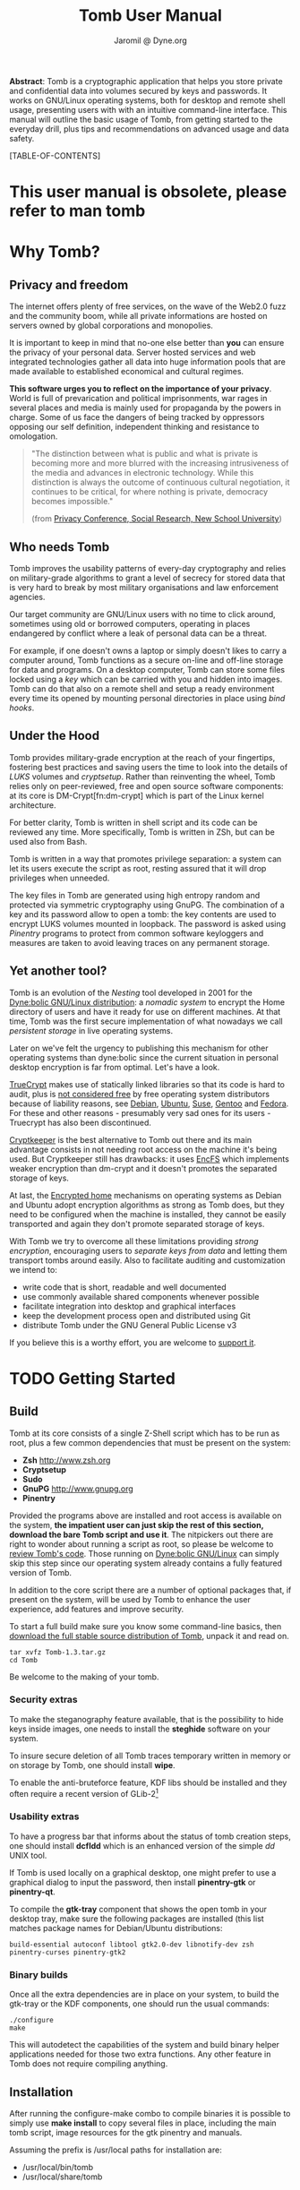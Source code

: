 #+TITLE: Tomb User Manual
#+AUTHOR: Jaromil @ Dyne.org

#+LaTeX_CLASS: article
#+LaTeX_CLASS_OPTIONS: [a4,onecolumn,portrait]
#+LATEX_HEADER: \usepackage[english]{babel}
#+LATEX_HEADER: \usepackage{amsfonts, amsmath, amssymb}
#+LATEX_HEADER: \usepackage{ucs}
#+LATEX_HEADER: \usepackage[utf8x]{inputenc}
#+LATEX_HEADER: \usepackage[T1]{fontenc}
#+LATEX_HEADER: \usepackage{hyperref}
#+LATEX_HEADER: \usepackage[pdftex]{graphicx}
#+LATEX_HEADER: \usepackage{fullpage}
#+LATEX_HEADER: \usepackage{lmodern}
#+LATEX_HEADER: \usepackage[hang,small]{caption}
#+LATEX_HEADER: \usepackage{float}
#+LATEX_HEADER: \usepackage{makeidx}
#+LATEX_HEADER: \makeindex

*Abstract*: Tomb is a cryptographic application that helps you store
 private and confidential data into volumes secured by keys and
 passwords. It works on GNU/Linux operating systems, both for desktop
 and remote shell usage, presenting users with with an intuitive
 command-line interface. This manual will outline the basic usage of
 Tomb, from getting started to the everyday drill, plus tips and
 recommendations on advanced usage and data safety.

#+KEYWORDS: Crypto, Storage, Luks, Cryptsetup, DM-Crypt, Privacy, Secrecy

#+EXCLUDE_KEYWORD: noexport



[TABLE-OF-CONTENTS]

#+LATEX: \newpage

* This user manual is obsolete, please refer to *man tomb*

* Why Tomb?

** Privacy and freedom

The internet offers plenty of free services, on the wave of the Web2.0
fuzz and the community boom, while all private informations are hosted
on servers owned by global corporations and monopolies.

It is important to keep in mind that no-one else better than *you* can
ensure the privacy of your personal data.  Server hosted services and
web integrated technologies gather all data into huge information
pools that are made available to established economical and cultural
regimes.

*This software urges you to reflect on the importance of your
privacy*. World is full of prevarication and political imprisonments,
war rages in several places and media is mainly used for propaganda by
the powers in charge. Some of us face the dangers of being tracked by
oppressors opposing our self definition, independent thinking and
resistance to omologation.

#+BEGIN_QUOTE
  "The  distinction between  what is  public  and what  is private  is
   becoming more and more blurred with the increasing intrusiveness of
   the  media  and  advances  in electronic  technology.   While  this
   distinction   is  always   the  outcome   of   continuous  cultural
   negotiation,  it continues  to be  critical, for  where  nothing is
   private, democracy becomes impossible."

(from [[http://www.newschool.edu/centers/socres/privacy/Home.html][Privacy Conference, Social Research, New School University]])
#+END_QUOTE


** Who needs Tomb

[[file:https://raw.githubusercontent.com/dyne/Tomb/master/extras/images/tomb_and_bats.png]]

Tomb improves the usability patterns of every-day cryptography and
relies on military-grade algorithms to grant a level of secrecy for
stored data that is very hard to break by most military organisations
and law enforcement agencies.

Our target community are GNU/Linux users with no time to click around,
sometimes using old or borrowed computers, operating in places
endangered by conflict where a leak of personal data can be a threat.

For example, if one doesn't owns a laptop or simply doesn't likes to
carry a computer around, Tomb functions as a secure on-line and
off-line storage for data and programs. On a desktop computer, Tomb
can store some files locked using a /key/ which can be carried with
you and hidden into images. Tomb can do that also on a remote shell
and setup a ready environment every time its opened by mounting
personal directories in place using /bind hooks/.


** Under the Hood

Tomb provides military-grade encryption at the reach of your
fingertips, fostering best practices and saving users the time to look
into the details of /LUKS/ volumes and /cryptsetup/. Rather than
reinventing the wheel, Tomb relies only on peer-reviewed, free and
open source software components: at its core is DM-Crypt[fn:dm-crypt]
which is part of the Linux kernel architecture.


For better clarity, Tomb is written in shell script and its code can
be reviewed any time. More specifically, Tomb is written in ZSh, but
can be used also from Bash.

Tomb is written in a way that promotes privilege separation: a system
can let its users execute the script as root, resting assured that it
will drop privileges when unneeded.

The key files in Tomb are generated using high entropy random and
protected via symmetric cryptography using GnuPG. The combination of a
key and its password allow to open a tomb: the key contents are used
to encrypt LUKS volumes mounted in loopback. The password is asked
using /Pinentry/ programs to protect from common software keyloggers
and measures are taken to avoid leaving traces on any permanent
storage.

** Yet another tool?

\index{dyne:bolic}

Tomb is an evolution of the /Nesting/ tool developed in 2001 for the
[[http://www.dynebolic.org][Dyne:bolic GNU/Linux distribution]]: a /nomadic system/ to encrypt the
Home directory of users and have it ready for use on different
machines. At that time, Tomb was the first secure implementation of
what nowadays we call /persistent storage/ in live operating systems.

Later on we've felt the urgency to publishing this mechanism for other
operating systems than dyne:bolic since the current situation in
personal desktop encryption is far from optimal. Let's have a look.

\index{truecrypt} [[http://en.wikipedia.org/wiki/TrueCrypt][TrueCrypt]] makes use of statically linked libraries
so that its code is hard to audit, plus is [[http://lists.freedesktop.org/archives/distributions/2008-October/000276.html][not considered free]] by free
operating system distributors because of liability reasons, see
[[http://bugs.debian.org/cgi-bin/bugreport.cgi?bug=364034][Debian]], [[https://bugs.edge.launchpad.net/ubuntu/+bug/109701][Ubuntu]], [[http://lists.opensuse.org/opensuse-buildservice/2008-10/msg00055.html][Suse]], [[http://bugs.gentoo.org/show_bug.cgi?id=241650][Gentoo]] and [[https://fedoraproject.org/wiki/ForbiddenItems#TrueCrypt][Fedora]]. For these and other reasons -
presumably very sad ones for its users - Truecrypt has also been
discontinued.


\index{cryptkeeper}
[[http://tom.noflag.org.uk/cryptkeeper.html][Cryptkeeper]] is the best alternative to Tomb out there and its main
advantage consists in not needing root access on the machine it's
being used. But Cryptkeeper still has drawbacks: it uses [[http://www.arg0.net/encfs][EncFS]] which
implements weaker encryption than dm-crypt and it doesn't promotes the
separated storage of keys.

At last, the [[https://we.riseup.net/debian/automatically-mount-encrypted-home][Encrypted home]] mechanisms on operating systems as Debian
and Ubuntu adopt encryption algorithms as strong as Tomb does, but
they need to be configured when the machine is installed, they cannot
be easily transported and again they don't promote separated storage
of keys.

With Tomb we try to overcome all these limitations providing /strong
encryption/, encouraging users to /separate keys from data/ and
letting them transport tombs around easily. Also to facilitate
auditing and customization we intend to:
 
 - write code that is short, readable and well documented
 - use commonly available shared components whenever possible
 - facilitate integration into desktop and graphical interfaces
 - keep the development process open and distributed using Git
 - distribute Tomb under the GNU General Public License v3

If you believe this is a worthy effort, you are welcome to [[http://dyne.org/donate][support it]].

* TODO Getting Started

** Build

Tomb at its core consists of a single Z-Shell script which has to be run as root, plus a few common dependencies that must be present on the system:

 - *Zsh* http://www.zsh.org
 - *Cryptsetup*
 - *Sudo*
 - *GnuPG* http://www.gnupg.org
 - *Pinentry* 

Provided the programs above are installed and root access is available on the system, *the impatient user can just skip the rest of this section, download the bare Tomb script and use it*. The nitpickers out there are right to wonder about running a script as root, so please be welcome to [[http://tomb.dyne.org/codedoc][review Tomb's code]]. Those running on [[http://www.dynebolic.org][Dyne:bolic GNU/Linux]] can simply skip this step since our operating system already contains a fully featured version of Tomb.

In addition to the core script there are a number of optional packages that, if present on the system, will be used by Tomb to enhance the user experience, add features and improve security.

To start a full build make sure you know some command-line basics, then [[http://files.dyne.org/tomb/releases][download the full stable source distribution of Tomb]], unpack it and read on.

: tar xvfz Tomb-1.3.tar.gz
: cd Tomb

Be welcome to the making of your tomb.

*** Security extras

To make the steganography feature available, that is the possibility to hide keys inside images, one needs to install the *steghide* software on your system.

To insure secure deletion of all Tomb traces temporary written in memory or on storage by Tomb, one should install *wipe*.

To enable the anti-bruteforce feature, KDF libs should be installed and they often require a recent version of GLib-2[fn:debglib]

[fn:debglib] On Debian 6.0 for instance the version of GLib-2 is too old and should be installed from source or from backports

*** Usability extras

To have a progress bar that informs about the status of tomb creation steps, one should install *dcfldd* which is an enhanced version of the simple /dd/ UNIX tool.

If Tomb is used locally on a graphical desktop, one might prefer to use a graphical dialog to input the password, then install *pinentry-gtk* or *pinentry-qt*.

To compile the *gtk-tray* component that shows the open tomb in your desktop tray, make sure the following packages are installed (this list matches package names for Debian/Ubuntu distributions:

: build-essential autoconf libtool gtk2.0-dev libnotify-dev zsh pinentry-curses pinentry-gtk2 

*** Binary builds

Once all the extra dependencies are in place on your system, to build the gtk-tray or the KDF components, one should run the usual commands:

: ./configure
: make

This will autodetect the capabilities of the system and build binary helper applications needed for those two extra functions. Any other feature in Tomb does not require compiling anything.

** Installation

After running the configure-make combo to compile binaries it is
possible to simply use *make install* to copy several files in place,
including the main tomb script, image resources for the gtk pinentry
and manuals.

Assuming the prefix is /usr/local paths for installation are:

 - /usr/local/bin/tomb
 - /usr/local/share/tomb


*** Multi-user systems

When installed on systems used by multiple users, Tomb can be made
available to all of them even without granting root access. Simply add
this line to */etc/sudoers* (using the visudo command as root) for
each user you like to enable to build and use tombs:

: username ALL=NOPASSWD: /usr/local/bin/tomb

Tomb is built with this possibility in mind and its code is reviewed
to make this setup safe, so that a user cannot escalate to the
privilege of a full root shell on the system, but just handle Tombs.

* Tombs in your pockets

* Tombs in the clouds

** Server requirements

When creating a tomb make sure the device mapper is loaded among kernel modules
or creation will fail and leave you in the dust.

modprobe dm_mod
modprobe dm_crypt

** Automatic doors

When logging out of a server it is very easy to forget and leave
behind open tombs.

Using a simple cronjob will make sure that all tombs on server are
closed automatically if the user who opened them is no more logged in:

#+BEGIN_EXAMPLE
#!/bin/zsh
PATH=$PATH:/usr/local/bin
tombs=`find /media -name "*tomb"`
for i in ${(f)tombs}; do
  { test -r ${i}/.tty } && {
    tty=`cat ${i}/.tty`
    uid=`cat ${i}/.uid`
    if [ -r ${tty} ]; then 
      ttyuid=`ls -ln ${tty} | awk '{print $3}'`
      { test "$ttyuid" = "$uid" } || { tomb close ${i} }
    else tomb close ${i}; fi
  }
done
return 0
#+END_EXAMPLE

This script assumes all tombs are opened inside the /media folder and
that the 'tomb' script is included in root's PATH. Feel free to adapt
it to your needs and then add it to root's cronjob so that it is run
every minute.

** Lack of entropy

To create a tomb key on a server (especially VPS) the problem becomes
the lack of available entropy.  Generating keys on a desktop (using
the *forge* command) is the best choice, since entropy can be gathered
simply moving the mouse. Anyway, in case there is no GNU/Linux
desktop, one can try generating keys directly on the server in a
reasonable time usi EGD, the Entropy Gathering Daemon.

On Debian/Ubuntu, install these packages:

: # apt-get install libdigest-sha1-perl
: # apt-get install ekeyd-egd-linux

Then check ekeyd's default configuration in:

: /etc/default/ekeyd-egd-linux

Then download EGD from its website http://egd.sourceforge.net and
finally start both EGD and ekeyd:

: perl ./egd.pl # from inside EGD source directory
: /etc/init.d/ekeyd-egd-linux start # as root on debian

You should see both daemons running, they will feed as much entropy as
they can gather from various sources. Usually one will experience a
burst of entropy when they are launched, then the stream keeps going
rather slow anyway.


* Acknowledgments

The development of Tomb was not supported by any governative or
non-governative organization, its author and maintainer is an European
citizen residing in the Netherlands.

Test cases for the development Tomb have been analyzed through active
exchange with the needs of various activist communities, in particular
the Italian [[http://www.hackmeeting.org][Hackmeeting community]] and the mestizo community of
southern Mexico, Chapas and Oaxaca.

* Alphabetic Index


\printindex
